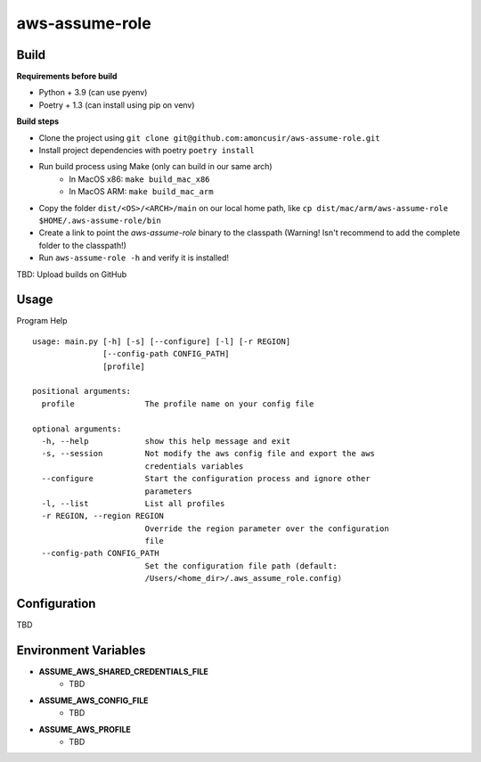 ===============
aws-assume-role
===============

Build
=====

**Requirements before build**

* Python + 3.9 (can use pyenv)
* Poetry + 1.3 (can install using pip on venv)

**Build steps**

* Clone the project using ``git clone git@github.com:amoncusir/aws-assume-role.git``
* Install project dependencies with poetry ``poetry install``
* Run build process using Make (only can build in our same arch)
    * In MacOS x86: ``make build_mac_x86``
    * In MacOS ARM: ``make build_mac_arm``
* Copy the folder ``dist/<OS>/<ARCH>/main`` on our local home path, like
  ``cp dist/mac/arm/aws-assume-role $HOME/.aws-assume-role/bin``
* Create a link to point the *aws-assume-role* binary to the classpath (Warning! Isn't recommend to add the complete folder to the
  classpath!)
* Run ``aws-assume-role -h`` and verify it is installed!

TBD: Upload builds on GitHub

Usage
=====

Program Help ::

    usage: main.py [-h] [-s] [--configure] [-l] [-r REGION]
                   [--config-path CONFIG_PATH]
                   [profile]

    positional arguments:
      profile               The profile name on your config file

    optional arguments:
      -h, --help            show this help message and exit
      -s, --session         Not modify the aws config file and export the aws
                            credentials variables
      --configure           Start the configuration process and ignore other
                            parameters
      -l, --list            List all profiles
      -r REGION, --region REGION
                            Override the region parameter over the configuration
                            file
      --config-path CONFIG_PATH
                            Set the configuration file path (default:
                            /Users/<home_dir>/.aws_assume_role.config)

Configuration
=============

TBD

Environment Variables
=====================

* **ASSUME_AWS_SHARED_CREDENTIALS_FILE**
    * TBD
* **ASSUME_AWS_CONFIG_FILE**
    * TBD
* **ASSUME_AWS_PROFILE**
    * TBD

